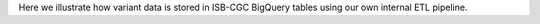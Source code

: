 Here we illustrate how variant data is stored in ISB-CGC BigQuery tables using our own internal ETL pipeline. 
